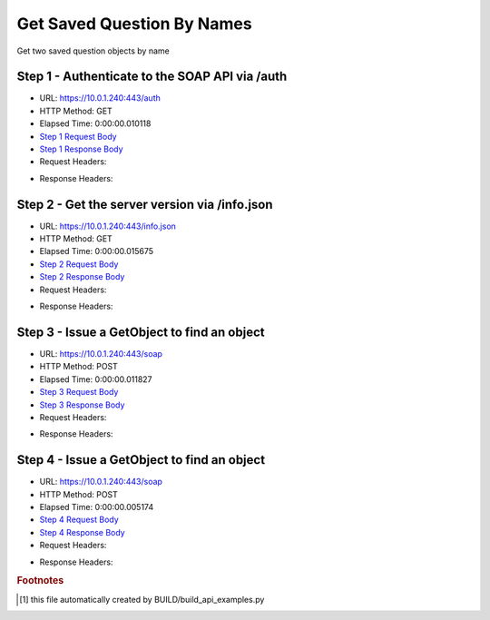 
Get Saved Question By Names
==========================================================================================

Get two saved question objects by name


Step 1 - Authenticate to the SOAP API via /auth
------------------------------------------------------------------------------------------------------------------------------------------------------------------------------------------------------------------------------------------------------------------------------------------------------------------------------------------------------------------------------------------------------------

* URL: https://10.0.1.240:443/auth
* HTTP Method: GET
* Elapsed Time: 0:00:00.010118
* `Step 1 Request Body <../../_static/soap_outputs/6.5.314.4301/get_saved_question_by_names_step_1_request.txt>`_
* `Step 1 Response Body <../../_static/soap_outputs/6.5.314.4301/get_saved_question_by_names_step_1_response.txt>`_

* Request Headers:

.. code-block:: json
    :linenos:

    
    {
      "Accept": "*/*", 
      "Accept-Encoding": "gzip, deflate", 
      "Connection": "keep-alive", 
      "User-Agent": "python-requests/2.7.0 CPython/2.7.10 Darwin/14.5.0", 
      "password": "VGFuaXVtMjAxNSE=", 
      "username": "QWRtaW5pc3RyYXRvcg=="
    }

* Response Headers:

.. code-block:: json
    :linenos:

    
    {
      "connection": "keep-alive", 
      "content-length": "135", 
      "content-type": "text/plain; charset=us-ascii"
    }


Step 2 - Get the server version via /info.json
------------------------------------------------------------------------------------------------------------------------------------------------------------------------------------------------------------------------------------------------------------------------------------------------------------------------------------------------------------------------------------------------------------

* URL: https://10.0.1.240:443/info.json
* HTTP Method: GET
* Elapsed Time: 0:00:00.015675
* `Step 2 Request Body <../../_static/soap_outputs/6.5.314.4301/get_saved_question_by_names_step_2_request.txt>`_
* `Step 2 Response Body <../../_static/soap_outputs/6.5.314.4301/get_saved_question_by_names_step_2_response.json>`_

* Request Headers:

.. code-block:: json
    :linenos:

    
    {
      "Accept": "*/*", 
      "Accept-Encoding": "gzip, deflate", 
      "Connection": "keep-alive", 
      "User-Agent": "python-requests/2.7.0 CPython/2.7.10 Darwin/14.5.0", 
      "session": "1-8090-73f64a39f3f858e4580165d5488fd40570d99658b08cdcee6acf3cda6ac136fa143698c2d0c4582e6cd758c07ad4e44aff8cf339d96882c7c542f06b8d7580a8"
    }

* Response Headers:

.. code-block:: json
    :linenos:

    
    {
      "connection": "keep-alive", 
      "content-length": "113369", 
      "content-type": "application/json"
    }


Step 3 - Issue a GetObject to find an object
------------------------------------------------------------------------------------------------------------------------------------------------------------------------------------------------------------------------------------------------------------------------------------------------------------------------------------------------------------------------------------------------------------

* URL: https://10.0.1.240:443/soap
* HTTP Method: POST
* Elapsed Time: 0:00:00.011827
* `Step 3 Request Body <../../_static/soap_outputs/6.5.314.4301/get_saved_question_by_names_step_3_request.xml>`_
* `Step 3 Response Body <../../_static/soap_outputs/6.5.314.4301/get_saved_question_by_names_step_3_response.xml>`_

* Request Headers:

.. code-block:: json
    :linenos:

    
    {
      "Accept": "*/*", 
      "Accept-Encoding": "gzip", 
      "Connection": "keep-alive", 
      "Content-Length": "527", 
      "Content-Type": "text/xml; charset=utf-8", 
      "User-Agent": "python-requests/2.7.0 CPython/2.7.10 Darwin/14.5.0", 
      "session": "1-8090-73f64a39f3f858e4580165d5488fd40570d99658b08cdcee6acf3cda6ac136fa143698c2d0c4582e6cd758c07ad4e44aff8cf339d96882c7c542f06b8d7580a8"
    }

* Response Headers:

.. code-block:: json
    :linenos:

    
    {
      "connection": "keep-alive", 
      "content-encoding": "gzip", 
      "content-type": "text/xml;charset=UTF-8", 
      "transfer-encoding": "chunked"
    }


Step 4 - Issue a GetObject to find an object
------------------------------------------------------------------------------------------------------------------------------------------------------------------------------------------------------------------------------------------------------------------------------------------------------------------------------------------------------------------------------------------------------------

* URL: https://10.0.1.240:443/soap
* HTTP Method: POST
* Elapsed Time: 0:00:00.005174
* `Step 4 Request Body <../../_static/soap_outputs/6.5.314.4301/get_saved_question_by_names_step_4_request.xml>`_
* `Step 4 Response Body <../../_static/soap_outputs/6.5.314.4301/get_saved_question_by_names_step_4_response.xml>`_

* Request Headers:

.. code-block:: json
    :linenos:

    
    {
      "Accept": "*/*", 
      "Accept-Encoding": "gzip", 
      "Connection": "keep-alive", 
      "Content-Length": "518", 
      "Content-Type": "text/xml; charset=utf-8", 
      "User-Agent": "python-requests/2.7.0 CPython/2.7.10 Darwin/14.5.0", 
      "session": "1-8090-73f64a39f3f858e4580165d5488fd40570d99658b08cdcee6acf3cda6ac136fa143698c2d0c4582e6cd758c07ad4e44aff8cf339d96882c7c542f06b8d7580a8"
    }

* Response Headers:

.. code-block:: json
    :linenos:

    
    {
      "connection": "keep-alive", 
      "content-encoding": "gzip", 
      "content-type": "text/xml;charset=UTF-8", 
      "transfer-encoding": "chunked"
    }


.. rubric:: Footnotes

.. [#] this file automatically created by BUILD/build_api_examples.py
